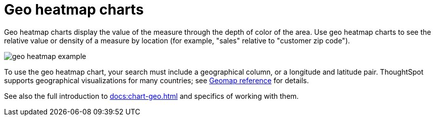 = Geo heatmap charts
:last_updated: 06/23/2021
:experimental:
:linkattrs:
:redirect_from: /end-user/search/about-geo-charts.html#heatmap-charts

Geo heatmap charts display the value of the measure through the depth of color of the area. Use geo heatmap charts to see the relative value or density of a measure by location (for example, "sales" relative to "customer zip code").

image::geo_heatmap_example.png[]

To use the geo heatmap chart, your search must include a geographical column, or a longitude and latitude pair. ThoughtSpot supports geographical visualizations for many countries; see xref:geomap-reference.adoc[Geomap reference] for details.

See also the full introduction to xref:docs:chart-geo.adoc[] and specifics of working with them.
